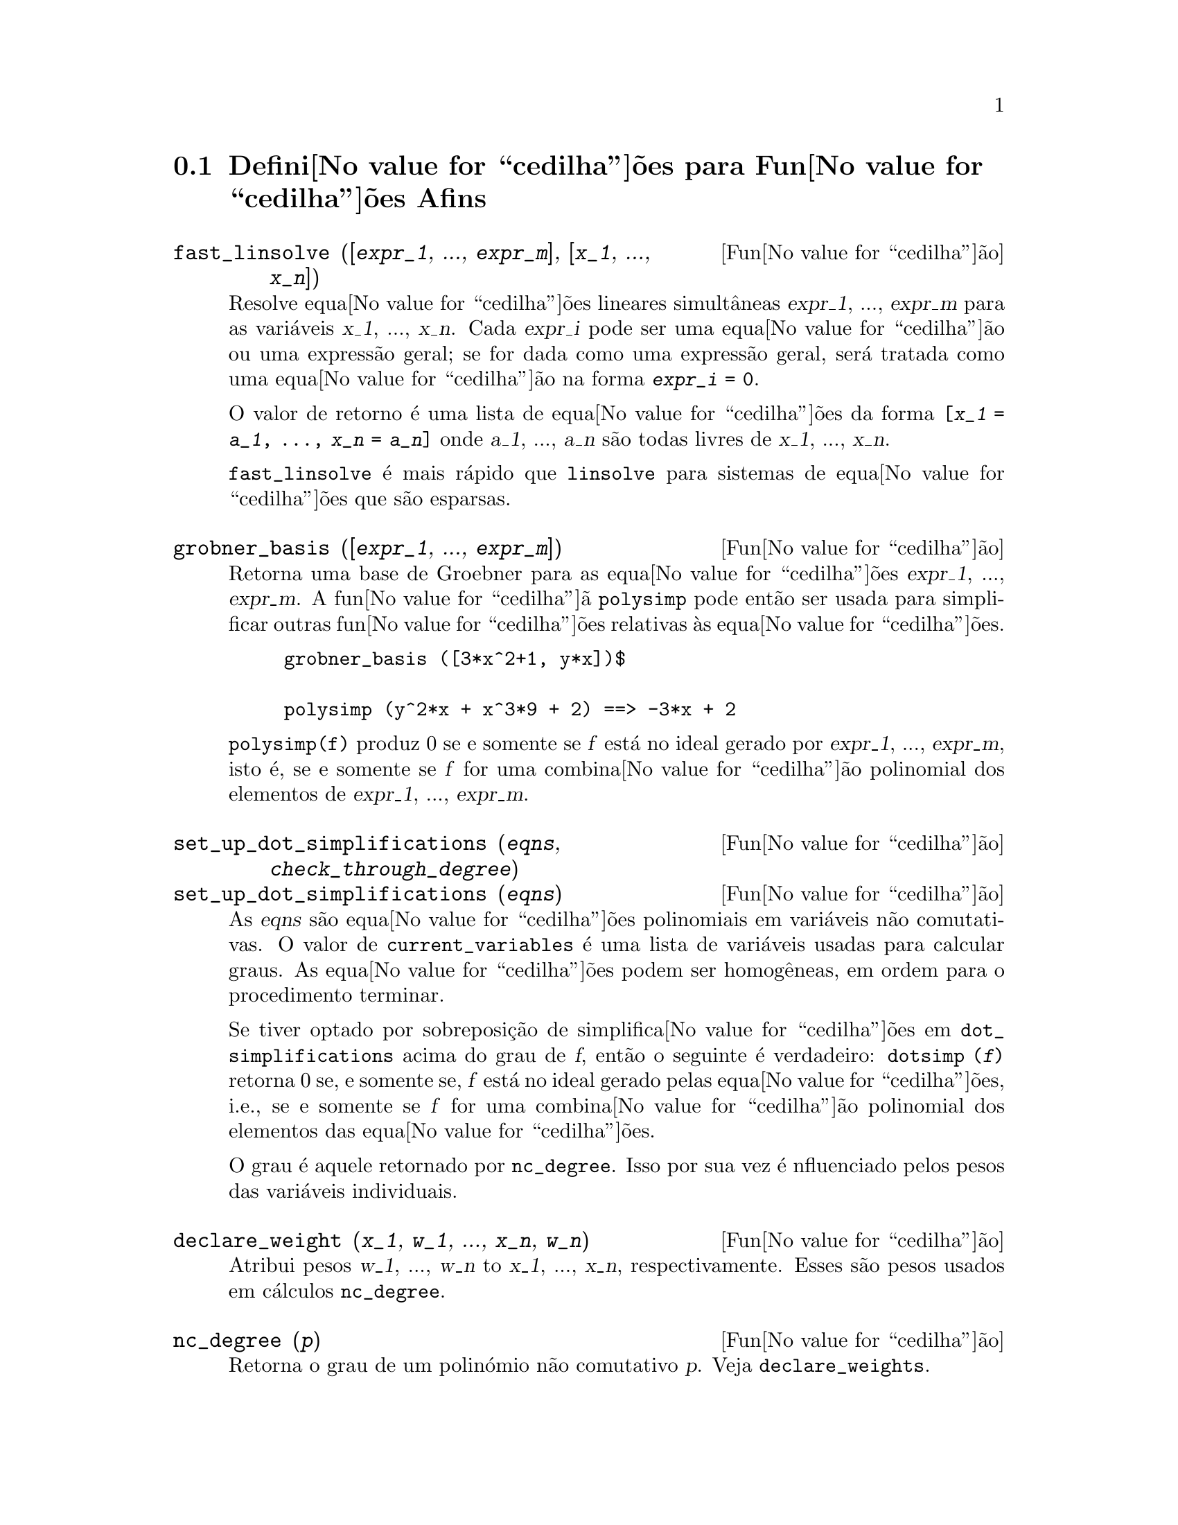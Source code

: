 @c /Affine.texi/1.12/Sat Nov 19 06:51:23 2005/-ko/
@c end concepts Affine
@menu
* Defini@value{cedilha}@~oes para Fun@value{cedilha}@~oes Afins::      
@end menu

@node Defini@value{cedilha}@~oes para Fun@value{cedilha}@~oes Afins,  , Fun@value{cedilha}@~oes Afins, Fun@value{cedilha}@~oes Afins
@section Defini@value{cedilha}@~oes para Fun@value{cedilha}@~oes Afins

@deffn {Fun@value{cedilha}@~ao} fast_linsolve ([@var{expr_1}, ..., @var{expr_m}], [@var{x_1}, ..., @var{x_n}])
Resolve equa@value{cedilha}@~oes lineares simult@^aneas @var{expr_1},
..., @var{expr_m} para as vari@'aveis @var{x_1}, ..., @var{x_n}.  Cada
@var{expr_i} pode ser uma equa@value{cedilha}@~ao ou uma express@~ao
geral; se for dada como uma express@~ao geral, ser@'a tratada como uma
equa@value{cedilha}@~ao na forma @code{@var{expr_i} = 0}.

O valor de retorno @'e uma lista de equa@value{cedilha}@~oes da forma
@code{[@var{x_1} = @var{a_1}, ..., @var{x_n} = @var{a_n}]} onde
@var{a_1}, ..., @var{a_n} s@~ao todas livres de @var{x_1}, ...,
@var{x_n}.

@code{fast_linsolve} @'e mais r@'apido que @code{linsolve} para sistemas
de equa@value{cedilha}@~oes que s@~ao esparsas.

@end deffn

@deffn {Fun@value{cedilha}@~ao} grobner_basis ([@var{expr_1}, ..., @var{expr_m}])
Retorna uma base de Groebner para as equa@value{cedilha}@~oes @var{expr_1}, ..., @var{expr_m}.
A fun@value{cedilha}@~a @code{polysimp} pode ent@~ao
ser usada para simplificar outras fun@value{cedilha}@~oes relativas @`as equa@value{cedilha}@~oes.

@example
grobner_basis ([3*x^2+1, y*x])$

polysimp (y^2*x + x^3*9 + 2) ==> -3*x + 2
@end example

@code{polysimp(f)} produz 0 se e somente se @var{f} est@'a no ideal gerado por
@var{expr_1}, ..., @var{expr_m}, isto @'e,
se e somente se @var{f} for uma combina@value{cedilha}@~ao polinomial dos elementos de
@var{expr_1}, ..., @var{expr_m}.

@end deffn

@c NEEDS CLARIFICATION IN A SERIOUS WAY
@deffn {Fun@value{cedilha}@~ao} set_up_dot_simplifications (@var{eqns}, @var{check_through_degree})
@deffnx {Fun@value{cedilha}@~ao} set_up_dot_simplifications (@var{eqns})
As @var{eqns} s@~ao
equa@value{cedilha}@~oes polinomiais em vari@'aveis n@~ao comutativas.
O valor de @code{current_variables}  @'e uma 
lista de vari@'aveis usadas para calcular graus.  As equa@value{cedilha}@~oes podem ser
homog@^eneas, em ordem para o procedimento terminar.  

Se tiver optado por sobreposi@,{c}@~ao de simplifica@value{cedilha}@~oes
em @code{dot_simplifications} acima do grau de @var{f}, ent@~ao o
seguinte @'e verdadeiro: @code{dotsimp (@var{f})} retorna 0 se, e
somente se, @var{f} est@'a no ideal gerado pelas
equa@value{cedilha}@~oes, i.e., se e somente se @var{f} for uma
combina@value{cedilha}@~ao polinomial dos elementos das
equa@value{cedilha}@~oes.

O grau @'e aquele retornado por @code{nc_degree}.  Isso por sua vez @'e
nfluenciado pelos pesos das vari@'aveis individuais.

@end deffn

@deffn {Fun@value{cedilha}@~ao} declare_weight (@var{x_1}, @var{w_1}, ..., @var{x_n}, @var{w_n})
Atribui pesos @var{w_1}, ..., @var{w_n} to @var{x_1}, ..., @var{x_n}, respectivamente.
Esses s@~ao pesos usados em c@'alculos @code{nc_degree}.

@end deffn

@deffn {Fun@value{cedilha}@~ao} nc_degree (@var{p})
Retorna o grau de um polin@'omio n@~ao comutativo @var{p}.  Veja @code{declare_weights}.

@end deffn

@c NEEDS CLARIFICATION -- TO WHICH EQUATIONS DOES THIS DESCRIPTION REFER ??
@deffn {Fun@value{cedilha}@~ao} dotsimp (@var{f})
Retorna 0 se e somente se @var{f} for um ideal gerado pelas equa@value{cedilha}@~oes, i.e.,
se e somente se @var{f} for uma combina@value{cedilha}@~ao polinomial dos elementos das equa@value{cedilha}@~oes.

@end deffn

@deffn {Fun@value{cedilha}@~ao} fast_central_elements ([@var{x_1}, ..., @var{x_n}], @var{n})
Se @code{set_up_dot_simplifications} tiver sido feito previamente, ache o polin@'omio central
nas vari@'aveis @var{x_1}, ..., @var{x_n} no grau dado, @var{n}.

Por exemplo:
@example
set_up_dot_simplifications ([y.x + x.y], 3);
fast_central_elements ([x, y], 2);
[y.y, x.x];
@end example

@end deffn

@c THIS IS NOT AT ALL CLEAR
@deffn {Fun@value{cedilha}@~ao} check_overlaps (@var{n}, @var{add_to_simps})
Verifica as sobreposi@,{c}@~oes atrav@'es do grau @var{n}, garantindo
que tem regras de simplifica@value{cedilha}@~o suficientes em cada grau,
para @code{dotsimp} trabalhar corretamente.  Esse processo pode ser mais
r@'apido se souber de antem@~ao a dimens@~ao do espa@value{cedilha}o de
mon@^omios.  Se for de dimens@~ao global finita, ent@~ao @code{hilbert}
pode ser usada.  Se n@~ao conhece as dimens@~oes monomiais, n@~ao
especifique nenhum @code{rank_function}.  Um terceiro argumento
opcional, @code{reset}, @code{false} diz para n@~ao se incomodar em
perguntar sobre reiniciar coisas.

@end deffn

@deffn {Fun@value{cedilha}@~ao} mono ([@var{x_1}, ..., @var{x_n}], @var{n})
Retorna a lista de mon@^omios independentes
relativamente @`a simplifica@value{cedilha}@~ao actual do grau @var{n}
nas vari@'aveis @var{x_1}, ..., @var{x_n}.

@end deffn

@deffn {Fun@value{cedilha}@~ao} monomial_dimensions (@var{n})
Calcula a s@'erie de Hilbert atrav@'es do grau @var{n} para a algebra corrente.

@end deffn

@deffn {Fun@value{cedilha}@~ao} extract_linear_equations ([@var{p_1}, ..., @var{p_n}], [@var{m_1}, ..., @var{m_n}])

Faz uma lista dos coeficientes dos polin@'omios n@~ao comutativos @var{p_1}, ..., @var{p_n}
dos monomios n@~ao comutatvos @var{m_1}, ..., @var{m_n}.
Os coeficientes podem ser escalares.   Use @code{list_nc_monomials} para construir a lista dos
mon@^omios.

@end deffn

@deffn {Fun@value{cedilha}@~ao} list_nc_monomials ([@var{p_1}, ..., @var{p_n}])
@deffnx {Fun@value{cedilha}@~ao} list_nc_monomials (@var{p})

Retorna uma lista de mon@^omios n@~ao comutativos que ocorrem em um polin@'omio @var{p}
ou em uma lista de polin@'omios @var{p_1}, ..., @var{p_n}.

@end deffn

@c THIS FUNCTION DOESN'T SEEM TO BE APPROPRIATE IN USER-LEVEL DOCUMENTATION
@c PRESERVE THIS DESCRIPTION PENDING FURTHER DECISION
@c @defun pcoeff (poly monom [variables-to-exclude-from-cof (list-variables monom)])
@c 
@c This function is called from Lisp level, and uses internal poly format.
@c @example
@c 
@c CL-MAXIMA>>(setq me (st-rat #$x^2*u+y+1$))
@c (#:Y 1 1 0 (#:X 2 (#:U 1 1) 0 1))
@c 
@c CL-MAXIMA>>(pcoeff me (st-rat #$x^2$))
@c (#:U 1 1)
@c @end example
@c @noindent
@c 
@c Rule: if a variable appears in monom it must be to the exact power,
@c and if it is in variables to exclude it may not appear unless it was
@c in monom to the exact power.  (pcoeff pol 1 ..) will exclude variables
@c like substituting them to be zero.
@c 
@c @end defun

@c THIS FUNCTION DOESN'T SEEM TO BE APPROPRIATE IN USER-LEVEL DOCUMENTATION
@c PRESERVE THIS DESCRIPTION PENDING FURTHER DECISION
@c @defun new-disrep (poly)
@c 
@c From Lisp this returns the general Maxima format for an arg which is
@c in st-rat form:
@c 
@c @example
@c (displa(new-disrep (setq me (st-rat #$x^2*u+y+1$))))
@c 
@c        2
@c y + u x  + 1
@c @end example
@c 
@c @end defun

@defvr {Vari@'avel de op@value{cedilha}@~ao} all_dotsimp_denoms
Valor por omiss@~ao: @code{false}

Quando @code{all_dotsimp_denoms} @'e uma lista,
os denominadores encontrados por @code{dotsimp} s@~ao adicionados ao final da lista.
@code{all_dotsimp_denoms} pode ser iniciado como uma lista vazia @code{[]}
antes chamando @code{dotsimp}.

Por padr@~ao, denominadores n@~ao s@~ao coletados por @code{dotsimp}.

@end defvr



